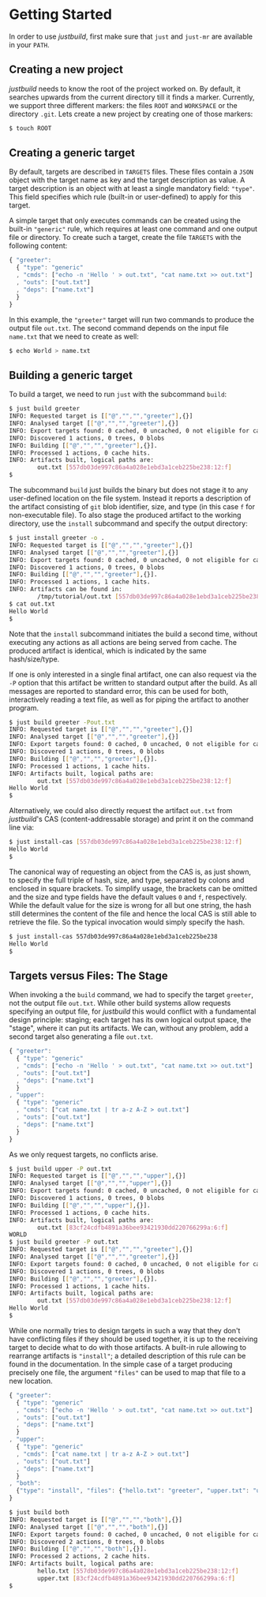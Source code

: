 * Getting Started

In order to use /justbuild/, first make sure that ~just~ and ~just-mr~ are
available in your ~PATH~.

** Creating a new project

/justbuild/ needs to know the root of the project worked on. By default, it
searches upwards from the current directory till it finds a marker. Currently,
we support three different markers: the files ~ROOT~ and ~WORKSPACE~ or the
directory ~.git~. Lets create a new project by creating one of those markers:

#+BEGIN_SRC sh
$ touch ROOT
#+END_SRC

** Creating a generic target

By default, targets are described in ~TARGETS~ files. These files contain a
~JSON~ object with the target name as key and the target description as value. A
target description is an object with at least a single mandatory field:
~"type"~. This field specifies which rule (built-in or user-defined) to apply
for this target.

A simple target that only executes commands can be created using the built-in
~"generic"~ rule, which requires at least one command and one output file or
directory. To create such a target, create the file ~TARGETS~ with the following
content:

#+SRCNAME: TARGETS
#+BEGIN_SRC js
{ "greeter":
  { "type": "generic"
  , "cmds": ["echo -n 'Hello ' > out.txt", "cat name.txt >> out.txt"]
  , "outs": ["out.txt"]
  , "deps": ["name.txt"]
  }
}
#+END_SRC

In this example, the ~"greeter"~ target will run two commands to produce the
output file ~out.txt~. The second command depends on the input file ~name.txt~
that we need to create as well:

#+BEGIN_SRC sh
$ echo World > name.txt
#+END_SRC

** Building a generic target

To build a target, we need to run ~just~ with the subcommand ~build~:

#+BEGIN_SRC sh
$ just build greeter
INFO: Requested target is [["@","","","greeter"],{}]
INFO: Analysed target [["@","","","greeter"],{}]
INFO: Export targets found: 0 cached, 0 uncached, 0 not eligible for caching
INFO: Discovered 1 actions, 0 trees, 0 blobs
INFO: Building [["@","","","greeter"],{}].
INFO: Processed 1 actions, 0 cache hits.
INFO: Artifacts built, logical paths are:
        out.txt [557db03de997c86a4a028e1ebd3a1ceb225be238:12:f]
$
#+END_SRC

The subcommand ~build~ just builds the binary but does not stage it to any
user-defined location on the file system. Instead it reports a description
of the artifact consisting of ~git~ blob identifier, size, and type (in
this case ~f~ for non-executable file). To also stage the produced artifact to
the working directory, use the ~install~ subcommand and specify the output
directory:

#+BEGIN_SRC sh
$ just install greeter -o .
INFO: Requested target is [["@","","","greeter"],{}]
INFO: Analysed target [["@","","","greeter"],{}]
INFO: Export targets found: 0 cached, 0 uncached, 0 not eligible for caching
INFO: Discovered 1 actions, 0 trees, 0 blobs
INFO: Building [["@","","","greeter"],{}].
INFO: Processed 1 actions, 1 cache hits.
INFO: Artifacts can be found in:
        /tmp/tutorial/out.txt [557db03de997c86a4a028e1ebd3a1ceb225be238:12:f]
$ cat out.txt
Hello World
$
#+END_SRC

Note that the ~install~ subcommand initiates the build a second time, without
executing any actions as all actions are being served from cache. The produced
artifact is identical, which is indicated by the same hash/size/type.

If one is only interested in a single final artifact, one can
also request via the ~-P~ option that this artifact be written to
standard output after the build. As all messages are reported to
standard error, this can be used for both, interactively reading a
text file, as well as for piping the artifact to another program.

#+BEGIN_SRC sh
$ just build greeter -Pout.txt
INFO: Requested target is [["@","","","greeter"],{}]
INFO: Analysed target [["@","","","greeter"],{}]
INFO: Export targets found: 0 cached, 0 uncached, 0 not eligible for caching
INFO: Discovered 1 actions, 0 trees, 0 blobs
INFO: Building [["@","","","greeter"],{}].
INFO: Processed 1 actions, 1 cache hits.
INFO: Artifacts built, logical paths are:
        out.txt [557db03de997c86a4a028e1ebd3a1ceb225be238:12:f]
Hello World
$
#+END_SRC

Alternatively, we could also directly request the artifact ~out.txt~ from
/justbuild/'s CAS (content-addressable storage) and print it on the command line
via:

#+BEGIN_SRC sh
$ just install-cas [557db03de997c86a4a028e1ebd3a1ceb225be238:12:f]
Hello World
$
#+END_SRC

The canonical way of requesting an object from the CAS is, as just shown, to
specify the full triple of hash, size, and type, separated by colons and
enclosed in square brackets. To simplify usage, the brackets can be omitted
and the size and type fields have the default values ~0~ and ~f~, respectively.
While the default value for the size is wrong for all but one string, the hash
still determines the content of the file and hence the local CAS is still
able to retrieve the file. So the typical invocation would simply specify the
hash.

#+BEGIN_SRC sh
$ just install-cas 557db03de997c86a4a028e1ebd3a1ceb225be238
Hello World
$
#+END_SRC

** Targets versus Files: The Stage

When invoking a the ~build~ command, we had to specify the target ~greeter~,
not the output file ~out.txt~. While other build systems allow requests
specifying an output file, for /justbuild/ this would conflict with a
fundamental design principle: staging; each target has its own logical
output space, the "stage", where it can put its artifacts. We can, without
any problem, add a second target also generating a file ~out.txt~.

#+SRCNAME: TARGETS
#+BEGIN_SRC js
{ "greeter":
  { "type": "generic"
  , "cmds": ["echo -n 'Hello ' > out.txt", "cat name.txt >> out.txt"]
  , "outs": ["out.txt"]
  , "deps": ["name.txt"]
  }
, "upper":
  { "type": "generic"
  , "cmds": ["cat name.txt | tr a-z A-Z > out.txt"]
  , "outs": ["out.txt"]
  , "deps": ["name.txt"]
  }
}
#+END_SRC

As we only request targets, no conflicts arise.

#+BEGIN_SRC sh
$ just build upper -P out.txt
INFO: Requested target is [["@","","","upper"],{}]
INFO: Analysed target [["@","","","upper"],{}]
INFO: Export targets found: 0 cached, 0 uncached, 0 not eligible for caching
INFO: Discovered 1 actions, 0 trees, 0 blobs
INFO: Building [["@","","","upper"],{}].
INFO: Processed 1 actions, 0 cache hits.
INFO: Artifacts built, logical paths are:
        out.txt [83cf24cdfb4891a36bee93421930dd220766299a:6:f]
WORLD
$ just build greeter -P out.txt
INFO: Requested target is [["@","","","greeter"],{}]
INFO: Analysed target [["@","","","greeter"],{}]
INFO: Export targets found: 0 cached, 0 uncached, 0 not eligible for caching
INFO: Discovered 1 actions, 0 trees, 0 blobs
INFO: Building [["@","","","greeter"],{}].
INFO: Processed 1 actions, 1 cache hits.
INFO: Artifacts built, logical paths are:
        out.txt [557db03de997c86a4a028e1ebd3a1ceb225be238:12:f]
Hello World
$
#+END_SRC

While one normally tries to design targets in such a way that they
don't have conflicting files if they should be used together, it is
up to the receiving target to decide what to do with those artifacts.
A built-in rule allowing to rearrange artifacts is ~"install"~; a
detailed description of this rule can be found in the documentation.
In the simple case of a target producing precisely one file, the
argument ~"files"~ can be used to map that file to a new location.

#+SRCNAME: TARGETS
#+BEGIN_SRC js
{ "greeter":
  { "type": "generic"
  , "cmds": ["echo -n 'Hello ' > out.txt", "cat name.txt >> out.txt"]
  , "outs": ["out.txt"]
  , "deps": ["name.txt"]
  }
, "upper":
  { "type": "generic"
  , "cmds": ["cat name.txt | tr a-z A-Z > out.txt"]
  , "outs": ["out.txt"]
  , "deps": ["name.txt"]
  }
, "both":
  {"type": "install", "files": {"hello.txt": "greeter", "upper.txt": "upper"}}
}
#+END_SRC

#+BEGIN_SRC sh
$ just build both
INFO: Requested target is [["@","","","both"],{}]
INFO: Analysed target [["@","","","both"],{}]
INFO: Export targets found: 0 cached, 0 uncached, 0 not eligible for caching
INFO: Discovered 2 actions, 0 trees, 0 blobs
INFO: Building [["@","","","both"],{}].
INFO: Processed 2 actions, 2 cache hits.
INFO: Artifacts built, logical paths are:
        hello.txt [557db03de997c86a4a028e1ebd3a1ceb225be238:12:f]
        upper.txt [83cf24cdfb4891a36bee93421930dd220766299a:6:f]
$
#+END_SRC
